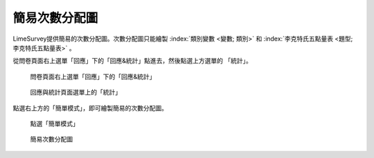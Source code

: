 簡易次數分配圖
##############

LimeSurvey提供簡易的次數分配圖。次數分配圖只能繪製
:index:`類別變數 <變數; 類別>` 和
:index:`李克特氏五點量表 <題型; 李克特氏五點量表>` 。

從問卷頁面右上選單「回應」下的「回應&統計」點進去，然後點選上方選單的
「統計」。

.. figure:: images/05-01-01-simple-01.png
    :alt: 問卷頁面右上選單「回應」下的「回應&統計」
    :scale: 60%

    問卷頁面右上選單「回應」下的「回應&統計」

.. figure:: images/05-01-01-simple-02.png
    :alt: 回應與統計頁面選單上的「統計」
    :scale: 60%

    回應與統計頁面選單上的「統計」

點選右上方的「簡單模式」，即可繪製簡易的次數分配圖。

.. figure:: images/05-01-01-simple-03.png
    :alt: 點選「簡單模式」
    :scale: 60%

    點選「簡單模式」

.. figure:: images/05-01-01-simple-04.png
    :alt: 簡易次數分配圖
    :scale: 60%

    簡易次數分配圖
